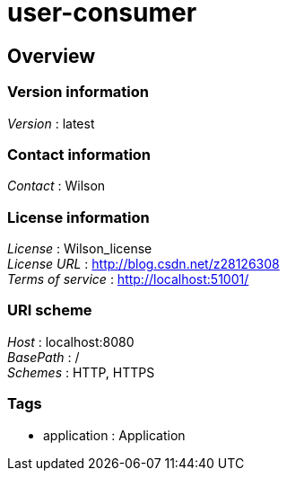 = user-consumer


[[_overview]]
== Overview

=== Version information
[%hardbreaks]
__Version__ : latest


=== Contact information
[%hardbreaks]
__Contact__ : Wilson


=== License information
[%hardbreaks]
__License__ : Wilson_license
__License URL__ : http://blog.csdn.net/z28126308
__Terms of service__ : http://localhost:51001/


=== URI scheme
[%hardbreaks]
__Host__ : localhost:8080
__BasePath__ : /
__Schemes__ : HTTP, HTTPS


=== Tags

* application : Application



